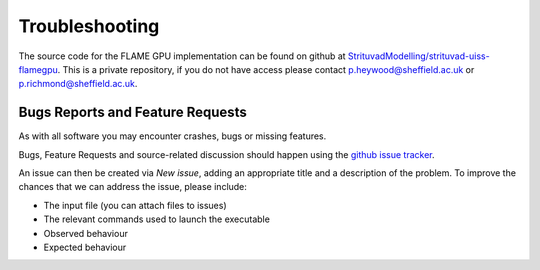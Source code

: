 .. _troubleshooting:

***************
Troubleshooting
***************

The source code for the FLAME GPU implementation can be found on github at `StrituvadModelling/strituvad-uiss-flamegpu <https://github.com/StrituvadModelling/strituvad-uiss-flamegpu>`_.
This is a private repository, if you do not have access please contact p.heywood@sheffield.ac.uk or p.richmond@sheffield.ac.uk.


Bugs Reports and Feature Requests
=================================

As with all software you may encounter crashes, bugs or missing features.

Bugs, Feature Requests and source-related discussion should happen using the `github issue tracker <https://github.com/StrituvadModelling/strituvad-uiss-flamegpu/issues>`_.

An issue can then be created via *New issue*, adding an appropriate title and a description of the problem. 
To improve the chances that we can address the issue, please include:

+ The input file (you can attach files to issues) 
+ The relevant commands used to launch the executable
+ Observed behaviour
+ Expected behaviour
